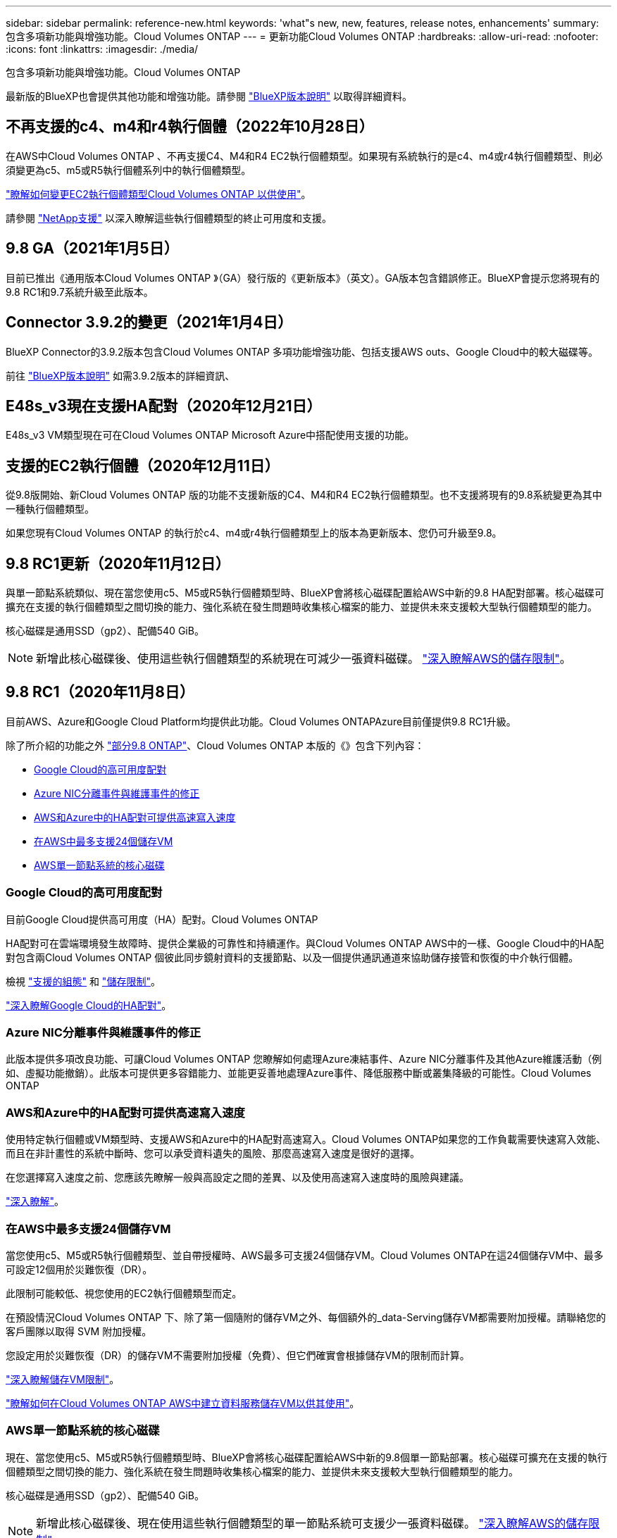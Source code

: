 ---
sidebar: sidebar 
permalink: reference-new.html 
keywords: 'what"s new, new, features, release notes, enhancements' 
summary: 包含多項新功能與增強功能。Cloud Volumes ONTAP 
---
= 更新功能Cloud Volumes ONTAP
:hardbreaks:
:allow-uri-read: 
:nofooter: 
:icons: font
:linkattrs: 
:imagesdir: ./media/


[role="lead"]
包含多項新功能與增強功能。Cloud Volumes ONTAP

最新版的BlueXP也會提供其他功能和增強功能。請參閱 https://docs.netapp.com/us-en/cloud-manager-cloud-volumes-ontap/whats-new.html["BlueXP版本說明"^] 以取得詳細資料。



== 不再支援的c4、m4和r4執行個體（2022年10月28日）

在AWS中Cloud Volumes ONTAP 、不再支援C4、M4和R4 EC2執行個體類型。如果現有系統執行的是c4、m4或r4執行個體類型、則必須變更為c5、m5或R5執行個體系列中的執行個體類型。

link:https://docs.netapp.com/us-en/cloud-manager-cloud-volumes-ontap/task-change-ec2-instance.html["瞭解如何變更EC2執行個體類型Cloud Volumes ONTAP 以供使用"^]。

請參閱 link:https://mysupport.netapp.com/info/communications/ECMLP2880231.html["NetApp支援"^] 以深入瞭解這些執行個體類型的終止可用度和支援。



== 9.8 GA（2021年1月5日）

目前已推出《通用版本Cloud Volumes ONTAP 》（GA）發行版的《更新版本》（英文）。GA版本包含錯誤修正。BlueXP會提示您將現有的9.8 RC1和9.7系統升級至此版本。



== Connector 3.9.2的變更（2021年1月4日）

BlueXP Connector的3.9.2版本包含Cloud Volumes ONTAP 多項功能增強功能、包括支援AWS outs、Google Cloud中的較大磁碟等。

前往 https://docs.netapp.com/us-en/cloud-manager-cloud-volumes-ontap/whats-new.html["BlueXP版本說明"^] 如需3.9.2版本的詳細資訊、



== E48s_v3現在支援HA配對（2020年12月21日）

E48s_v3 VM類型現在可在Cloud Volumes ONTAP Microsoft Azure中搭配使用支援的功能。



== 支援的EC2執行個體（2020年12月11日）

從9.8版開始、新Cloud Volumes ONTAP 版的功能不支援新版的C4、M4和R4 EC2執行個體類型。也不支援將現有的9.8系統變更為其中一種執行個體類型。

如果您現有Cloud Volumes ONTAP 的執行於c4、m4或r4執行個體類型上的版本為更新版本、您仍可升級至9.8。



== 9.8 RC1更新（2020年11月12日）

與單一節點系統類似、現在當您使用c5、M5或R5執行個體類型時、BlueXP會將核心磁碟配置給AWS中新的9.8 HA配對部署。核心磁碟可擴充在支援的執行個體類型之間切換的能力、強化系統在發生問題時收集核心檔案的能力、並提供未來支援較大型執行個體類型的能力。

核心磁碟是通用SSD（gp2）、配備540 GiB。


NOTE: 新增此核心磁碟後、使用這些執行個體類型的系統現在可減少一張資料磁碟。 link:reference-limits-aws.html["深入瞭解AWS的儲存限制"]。



== 9.8 RC1（2020年11月8日）

目前AWS、Azure和Google Cloud Platform均提供此功能。Cloud Volumes ONTAPAzure目前僅提供9.8 RC1升級。

除了所介紹的功能之外 https://library.netapp.com/ecm/ecm_download_file/ECMLP2492508["部分9.8 ONTAP"^]、Cloud Volumes ONTAP 本版的《》包含下列內容：

* <<Google Cloud的高可用度配對>>
* <<Azure NIC分離事件與維護事件的修正>>
* <<AWS和Azure中的HA配對可提供高速寫入速度>>
* <<在AWS中最多支援24個儲存VM>>
* <<AWS單一節點系統的核心磁碟>>




=== Google Cloud的高可用度配對

目前Google Cloud提供高可用度（HA）配對。Cloud Volumes ONTAP

HA配對可在雲端環境發生故障時、提供企業級的可靠性和持續運作。與Cloud Volumes ONTAP AWS中的一樣、Google Cloud中的HA配對包含兩Cloud Volumes ONTAP 個彼此同步鏡射資料的支援節點、以及一個提供通訊通道來協助儲存接管和恢復的中介執行個體。

檢視 link:reference-configs-gcp.html["支援的組態"] 和 link:reference-limits-gcp.html["儲存限制"]。

https://docs.netapp.com/us-en/cloud-manager-cloud-volumes-ontap/concept-ha-google-cloud.html["深入瞭解Google Cloud的HA配對"^]。



=== Azure NIC分離事件與維護事件的修正

此版本提供多項改良功能、可讓Cloud Volumes ONTAP 您瞭解如何處理Azure凍結事件、Azure NIC分離事件及其他Azure維護活動（例如、虛擬功能撤銷）。此版本可提供更多容錯能力、並能更妥善地處理Azure事件、降低服務中斷或叢集降級的可能性。Cloud Volumes ONTAP



=== AWS和Azure中的HA配對可提供高速寫入速度

使用特定執行個體或VM類型時、支援AWS和Azure中的HA配對高速寫入。Cloud Volumes ONTAP如果您的工作負載需要快速寫入效能、而且在非計畫性的系統中斷時、您可以承受資料遺失的風險、那麼高速寫入速度是很好的選擇。

在您選擇寫入速度之前、您應該先瞭解一般與高設定之間的差異、以及使用高速寫入速度時的風險與建議。

https://docs.netapp.com/us-en/cloud-manager-cloud-volumes-ontap/concept-write-speed.html["深入瞭解"^]。



=== 在AWS中最多支援24個儲存VM

當您使用c5、M5或R5執行個體類型、並自帶授權時、AWS最多可支援24個儲存VM。Cloud Volumes ONTAP在這24個儲存VM中、最多可設定12個用於災難恢復（DR）。

此限制可能較低、視您使用的EC2執行個體類型而定。

在預設情況Cloud Volumes ONTAP 下、除了第一個隨附的儲存VM之外、每個額外的_data-Serving儲存VM都需要附加授權。請聯絡您的客戶團隊以取得 SVM 附加授權。

您設定用於災難恢復（DR）的儲存VM不需要附加授權（免費）、但它們確實會根據儲存VM的限制而計算。

link:reference-limits-aws.html["深入瞭解儲存VM限制"]。

https://docs.netapp.com/us-en/cloud-manager-cloud-volumes-ontap/task-managing-svms-aws.html["瞭解如何在Cloud Volumes ONTAP AWS中建立資料服務儲存VM以供其使用"^]。



=== AWS單一節點系統的核心磁碟

現在、當您使用c5、M5或R5執行個體類型時、BlueXP會將核心磁碟配置給AWS中新的9.8個單一節點部署。核心磁碟可擴充在支援的執行個體類型之間切換的能力、強化系統在發生問題時收集核心檔案的能力、並提供未來支援較大型執行個體類型的能力。

核心磁碟是通用SSD（gp2）、配備540 GiB。


NOTE: 新增此核心磁碟後、現在使用這些執行個體類型的單一節點系統可支援少一張資料磁碟。 link:reference-limits-aws.html["深入瞭解AWS的儲存限制"]。



== 所需版本的BlueXP Connector

BlueXP Connector必須執行3.9.0版或更新版本、才能部署新Cloud Volumes ONTAP 的版本號、並將現有系統升級至9.8版。



== 升級附註

* 必須從BlueXP完成升級。Cloud Volumes ONTAP您不應 Cloud Volumes ONTAP 使用 System Manager 或 CLI 來升級功能。這樣做可能會影響系統穩定性。
* 您可以從Cloud Volumes ONTAP 9.7版升級至版本的版本更新至版本不含更新的版本。BlueXP會提示您將現有Cloud Volumes ONTAP 的更新版升級至9.8版。
+
http://docs.netapp.com/us-en/cloud-manager-cloud-volumes-ontap/task-updating-ontap-cloud.html["瞭解如何在BlueXP通知您時進行升級"^]。

* 單一節點系統的升級可讓系統離線長達25分鐘、在此期間I/O會中斷。
* 升級 HA 配對不中斷營運、而且 I/O 不中斷。在此不中斷營運的升級程序中、會同時升級每個節點、以繼續為用戶端提供 I/O 服務。

